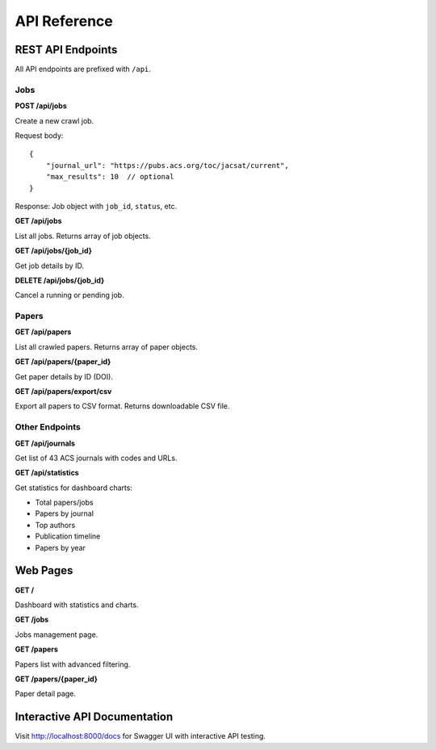 API Reference
=============

REST API Endpoints
------------------

All API endpoints are prefixed with ``/api``.

Jobs
~~~~

**POST /api/jobs**

Create a new crawl job.

Request body::

    {
        "journal_url": "https://pubs.acs.org/toc/jacsat/current",
        "max_results": 10  // optional
    }

Response: Job object with ``job_id``, ``status``, etc.

**GET /api/jobs**

List all jobs. Returns array of job objects.

**GET /api/jobs/{job_id}**

Get job details by ID.

**DELETE /api/jobs/{job_id}**

Cancel a running or pending job.

Papers
~~~~~~

**GET /api/papers**

List all crawled papers. Returns array of paper objects.

**GET /api/papers/{paper_id}**

Get paper details by ID (DOI).

**GET /api/papers/export/csv**

Export all papers to CSV format. Returns downloadable CSV file.

Other Endpoints
~~~~~~~~~~~~~~~

**GET /api/journals**

Get list of 43 ACS journals with codes and URLs.

**GET /api/statistics**

Get statistics for dashboard charts:

* Total papers/jobs
* Papers by journal
* Top authors
* Publication timeline
* Papers by year

Web Pages
---------

**GET /**

Dashboard with statistics and charts.

**GET /jobs**

Jobs management page.

**GET /papers**

Papers list with advanced filtering.

**GET /papers/{paper_id}**

Paper detail page.

Interactive API Documentation
-----------------------------

Visit http://localhost:8000/docs for Swagger UI with interactive API testing.
